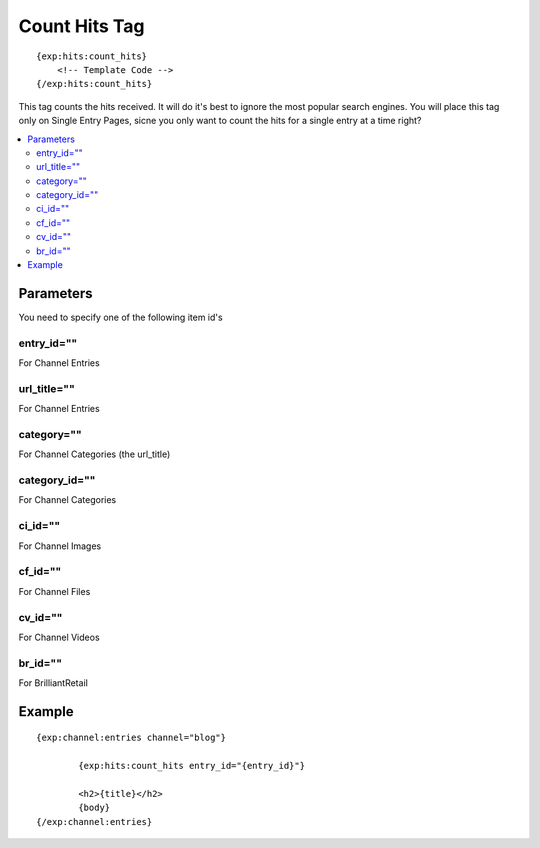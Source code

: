 ###############
Count Hits Tag
###############
::

  {exp:hits:count_hits}
      <!-- Template Code -->
  {/exp:hits:count_hits}

This tag counts the hits received. It will do it's best to ignore the most popular search engines.
You will place this tag only on Single Entry Pages, sicne you only want to count the hits for a single entry at a time right?

.. contents::
  :local:

***********************
Parameters
***********************
You need to specify one of the following item id's

entry_id=""
==============
For Channel Entries

url_title=""
==============
For Channel Entries

category=""
==============
For Channel Categories (the url_title)

category_id=""
==============
For Channel Categories

ci_id=""
==============
For Channel Images

cf_id=""
==============
For Channel Files

cv_id=""
==============
For Channel Videos

br_id=""
==============
For BrilliantRetail
	
**********************
Example
**********************

::

	{exp:channel:entries channel="blog"}
	
		{exp:hits:count_hits entry_id="{entry_id}"}
		
		<h2>{title}</h2>
		{body}
	{/exp:channel:entries}